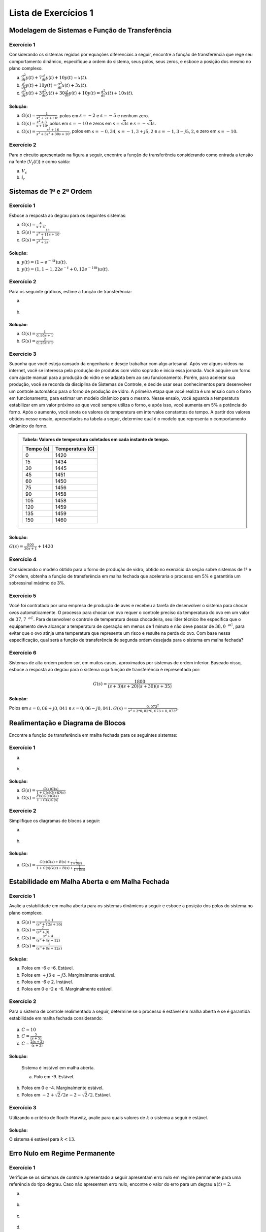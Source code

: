 =====================
Lista de Exercícios 1
=====================	

Modelagem de Sistemas e Função de Transferência
===============================================

-----------
Exercício 1
-----------

Considerando os sistemas regidos por equações diferenciais a seguir, encontre a função de transferência que rege seu comportamento dinâmico, especifique a ordem do sistema, seus polos, seus zeros, e esboce a posição dos mesmo no plano complexo.

a) :math:`\frac{d^2}{dt}y(t)+7\frac{d}{dt}y(t)+10y(t)=x(t)`.

b) :math:`\frac{d}{dt}y(t)+10y(t)=\frac{d^2}{dt}x(t)+3x(t)`.

c) :math:`\frac{d^3}{dt}y(t) + 3\frac{d^2}{dt}y(t)+30\frac{d}{dt}y(t)+10y(t)=\frac{d^2}{dt}x(t)+10x(t)`.

Solução:
--------

.. container:: toggle, toggle-hidden

	a) :math:`G(s)=\frac{1}{s^2+7s+10}`, polos em :math:`s=-2` e :math:`s=-5` e nenhum zero.
	
	b) :math:`G(s)=\frac{s^2+3}{s+10}`, polos em :math:`s=-10` e zeros em :math:`s=\sqrt{3}s` e :math:`s=-\sqrt{3}s`.
	
	c) :math:`G(s)=\frac{s^2+10}{s^3+3s^2+30s+10}`, polos em :math:`s=-0,34`, :math:`s=-1,3+j5,2` e :math:`s=-1,3-j5,2`, e zero em :math:`s=-10`.	
	
-----------
Exercício 2
-----------

Para o circuito apresentado na figura a seguir, encontre a função de transferência considerando como entrada a tensão na fonte (:math:`V_f(t)`) e como saída:

a) :math:`V_c`

b) :math:`i_r`

.. figure:: /figures/Lista1/exCir.png
	:figwidth: 40%
	:align: center

Sistemas de 1ª e 2ª Ordem
=========================

-----------
Exercício 1
-----------

Esboce a resposta ao degrau para os seguintes sistemas:

a) :math:`G(s)=\frac{4}{s+4}`.
    
b) :math:`G(s)=\frac{11}{s^2+11s+10}`.
   
c) :math:`G(s)=\frac{1}{s^2+2s}`.

Solução:
--------

.. container:: toggle, toggle-hidden

	a) :math:`y(t)=(1-e^{-4t})u(t)`.

	b) :math:`y(t)=(1,1-1,22e^{-t}+0,12e^{-10t})u(t)`.
	
-----------	
Exercício 2
-----------

Para os seguinte gráficos, estime a função de transferência:

a)

.. figure:: /figures/Lista1/exRe.png
	:figwidth: 80%
	:align: center

b) 

.. figure:: /figures/Lista1/exRe2.png
	:figwidth: 80%
	:align: center
	
Solução:
--------

.. container:: toggle, toggle-hidden
	
	a) :math:`G(s)=\frac{1}{0,95s+1}`.
    
	b) :math:`G(s)=\frac{2}{0,25s+1}`.

-----------	
Exercício 3
-----------

Suponha que você esteja cansado da engenharia e deseje trabalhar com algo artesanal. Após ver alguns vídeos na internet, você se interessa pela produção de produtos com vidro soprado e inicia essa jornada. Você adquire um forno com ajuste manual para a produção do vidro e se adapta bem ao seu funcionamento. Porém, para acelerar sua produção, você se recorda da disciplina de Sistemas de Controle, e decide usar seus conhecimentos para desenvolver um controle automático para o forno de produção de vidro. A primeira etapa que você realiza é um ensaio com o forno em funcionamento, para estimar um modelo dinâmico para o mesmo. Nesse ensaio, você aguarda a temperatura estabilizar em um valor próximo ao que você sempre utiliza o forno, e após isso, você aumenta em 5\% a potência do forno. Após o aumento, você anota os valores de temperatura em intervalos constantes de tempo. A partir dos valores obtidos nesse ensaio, apresentados na tabela a seguir, determine qual é o modelo que representa o comportamento dinâmico do forno.

.. admonition:: Tabela: Valores de temperatura coletados em cada instante de tempo.

	+-----------+-----------------+
	| Tempo (s) | Temperatura (C) |
	+===========+=================+
	| 0         | 1420            |
	+-----------+-----------------+
	| 15        | 1434            |
	+-----------+-----------------+
	| 30        | 1445            |
	+-----------+-----------------+
	| 45        | 1451            |
	+-----------+-----------------+
	| 60        | 1450            |
	+-----------+-----------------+
	| 75        | 1456            |
	+-----------+-----------------+
	| 90        | 1458            |
	+-----------+-----------------+
	| 105       | 1458            |
	+-----------+-----------------+
	| 120       | 1459            |
	+-----------+-----------------+
	| 135       | 1459            |
	+-----------+-----------------+
	| 150       | 1460            |
	+-----------+-----------------+

Solução:
--------

.. container:: toggle, toggle-hidden

	:math:`G(s)=\frac{800}{30s+1}+1420`

-----------	
Exercício 4
-----------

Considerando o modelo obtido para o forno de produção de vidro, obtido no exercício da seção sobre sistemas de 1ª e 2ª ordem, obtenha a função de transferência em malha fechada que aceleraria o processo em 5\% e garantiria um sobressinal máximo de 3\%.

-----------	
Exercício 5
-----------

Você foi contratado por uma empresa de produção de aves e recebeu a tarefa de desenvolver o sistema para chocar ovos automaticamente. O processo para chocar um ovo requer o controle preciso da temperatura do ovo em um valor de :math:`37,7\text{ }^oC`. Para desenvolver o controle de temperatura dessa chocadeira, seu líder técnico lhe especifica que o equipamento deve alcançar a temperatura de operação em menos de 1 minuto e não deve passar de :math:`38,0\text{ }^oC`, para evitar que o ovo atinja uma temperatura que represente um risco e resulte na perda do ovo. Com base nessa especificação, qual será a função de transferência de segunda ordem desejada para o sistema em malha fechada?


-----------	
Exercício 6
-----------

Sistemas de alta ordem podem ser, em muitos casos, aproximados por sistemas de ordem inferior. Baseado nisso, esboce a resposta ao degrau para o sistema cuja função de transferência é representada por:

.. math::
	G(s)=\frac{1800}{(s+3)(s+20)(s+30)(s+35)}

Solução:
--------

.. container:: toggle, toggle-hidden

	Polos em :math:`s=0,06+j0,041` e :math:`s=0,06-j0,041`. :math:`G(s)=\frac{0,073^2}{s^2+2*0,82*0,073+0,073^2}`.
    

	

Realimentação e Diagrama de Blocos
==================================

Encontre a função de transferência em malha fechada para os seguintes sistemas:

-----------	
Exercício 1
-----------

a) 

.. figure:: /figures/Lista1/exMF1.png
	:figwidth: 60%
	:align: center

b) 

.. figure:: /figures/Lista1/exMF2.png
	:figwidth: 60%
	:align: center
	
Solução:
--------

.. container:: toggle, toggle-hidden
	
	a) :math:`G(s)=\frac{C(s)G(s)}{1+C(s)G(s)D(s)}`

	b) :math:`G(s)=\frac{F(s)C(s)G(s)}{1+C(s)G(s)}`
    
-----------
Exercício 2
-----------

Simplifique os diagramas de blocos a seguir:

a) 

.. figure:: /figures/Lista1/exDB1.png
	:figwidth: 60%
	:align: center
    
b)

.. figure:: /figures/Lista1/exDB2.png
	:figwidth: 60%
	:align: center
	
Solução:
--------

.. container:: toggle, toggle-hidden
	
	a) :math:`G(s)=\frac{C(s)G(s)+B(s)+\frac{1}{1+D(s)}}{1+C(s)G(s)+B(s)+\frac{1}{1+D(s)}}`
	
	
	
Estabilidade em Malha Aberta e em Malha Fechada
===============================================

-----------
Exercício 1
-----------

Avalie a estabilidade em malha aberta para os sistemas dinâmicos a seguir e esboce a posição dos polos do sistema no plano complexo.

a) :math:`G(s)=\frac{s-1}{(s^2+12s+36)}`
    
b) :math:`G(s)=\frac{7}{(s^2+9)}`

c) :math:`G(s)=\frac{s^2+4}{(s^2+4s-12)}`

d) :math:`G(s)=\frac{1}{(s^3+8s+12s)}`

Solução:
--------

.. container:: toggle, toggle-hidden

	a) Polos em -6 e -6. Estável.

	b) Polos em :math:`+j3` e :math:`-j3`. Marginalmente estável.

	c) Polos em -6 e 2. Instável.
		
	d) Polos em 0 e -2 e -6. Marginalmente estável.

-----------
Exercício 2
-----------
    
Para o sistema de controle realimentado a seguir, determine se o processo é estável em malha aberta e se é garantida estabilidade em malha fechada considerando:
    
.. figure:: /figures/Lista1/exES.png
	:figwidth: 60%
	:align: center

a) :math:`C=10`

b) :math:`C=\frac{5}{(s+5)}`

c) :math:`C=\frac{2(s+2)}{(s+3)}`

Solução:
--------

.. container:: toggle, toggle-hidden

	Sistema é instável em malha aberta.

	a) Polo em -9. Estável.
    
    b) Polos em 0 e -4. Marginalmente estável.

    c) Polos em :math:`-2+\sqrt{2}/2$ e $-2-\sqrt{2}/2`. Estável.


-----------
Exercício 3
-----------

Utilizando o critério de Routh-Hurwitz, avalie para quais valores de :math:`k` o sistema a seguir é estável.

.. figure:: /figures/Lista1/exRH.png
	:figwidth: 60%
	:align: center   
	
Solução:
--------

.. container:: toggle, toggle-hidden

	O sistema é estável para :math:`k<13`.


Erro Nulo em Regime Permanente
==============================

-----------
Exercício 1
-----------

Verifique se os sistemas de controle apresentado a seguir apresentam erro nulo em regime permanente para uma referência do tipo degrau. Caso não apresentem erro nulo, encontre o valor do erro para um degrau :math:`u(t)=2`.

a) 

.. figure:: /figures/Lista1/exErro0.png
	:figwidth: 60%
	:align: center 
	
b) 

.. figure:: /figures/Lista1/exErro3.png
	:figwidth: 60%
	:align: center 
    
c) 

.. figure:: /figures/Lista1/exErro2.png
	:figwidth: 60%
	:align: center 
	
d) 
  
.. figure:: /figures/Lista1/exErro1.png
	:figwidth: 60%
	:align: center   

Solução:
--------

.. container:: toggle, toggle-hidden

	a) Erro em regime permanente é :math:`\frac{1}{3}`.
	
	b) Erro em regime permanente é 0.
	
	c) Erro em regime permanente tende ao infinito.
	
	d) Erro em regime permanente é 0.
 
-----------
Exercício 2
-----------

Repita a questão anterior, porém considerando que a referência aplicada é uma rampa unitária, :math:`r(t)=tu(t)`, a qual é representada no domínio da transformada de Laplace por :math:`R(s)=\frac{1}{s^2}`.

Solução:
--------

.. container:: toggle, toggle-hidden
   
    a) Erro em regime permanente tende ao infinito.

    b) Erro em regime permanente igual a :math:`\frac{2}{15}`.

    c) Erro em regime permanente tende ao infinito.

    d) Erro em regime permanente igual a :math:`\frac{6}{5}`.
	
	
Controle PID
============

-----------
Exercício 1
-----------

Projete um controlador PI utilizando o método do ganho limite de Ziegler-Nichols para o sistema :math:`G(s)=\frac{1}{s^3+7s^2+10s}`. Para o controlador projetado, obtenha a função de transferência :math:`C(s)` e desenhe o diagrama de blocos do sistema de controle.

Solução:
--------

.. container:: toggle, toggle-hidden

    :math:`K_{cr}=70`, :math:`\omega=\sqrt{10}` e :math:`C(s)=\frac{31,5s(s+0,32)}{s}`.
    

-----------
Exercício 2
-----------

Ao iniciar o trabalho em uma indústria, você recebe como tarefa a melhoria do funcionamento de um sistema de controle definido pela função de transferência :math:`G(s)=\frac{1}{s^2+8s}`. Avaliando o funcionamento atual do sistema, você identifica que está sendo usando um controlador do tipo PI, implementado na forma paralela, com :math:`K_c=5` e :math:`K_1=1`. Para avaliar o funcionamento desse sistema de controle:

a) Discuta se a escolha de um controlador PI foi correta, para o tipo de sistema;

b) Obtenha a função de transferência :math:`C(s)` do controlador;

c) Desenhe o diagrama de blocos do sistema de controle;
    
d) Obtenha a faixa de valores de :math:`K_p` que garantem que o sistema é estável.
       
    
Solução:
--------

.. container:: toggle, toggle-hidden

	a) Não é a escolha correta. O sistema apresenta um integrador, sendo então do tipo 1. Dessa forma, não é necessário utilizar a parcela integradora, pois o sistema já é integrador e naturalmente apresentará erro nulo em regime permanente para entradas do tipo degrau. O uso da parcela integradora apenas tornará a resposta do sistema mais lenta.

    b) :math:`C(s)=\frac{5s+1}{s}`
    
    d) O sistema é estável para qualquer valor de :math:`K_p>\frac{1}{8}`.
    
-----------
Exercício 3
-----------

Projete um sistema de controle PID para o processo apresentado na figura a seguir, por meio do método da curva de reação de Ziegler-Nichols.

.. figure:: /figures/Lista1/exercicio.png
	:figwidth: 80%
	:align: center 


Solução:
--------

.. container:: toggle, toggle-hidden

	:math:`K=1`, :math:`L\approx 0,2` e :math:`T \approx 2,1`. Com isso, obtemos um PID na forma ideal com :math:`K_p-12,6`, :math:`T_i=0,4` e :math:`T_d=0,1` pela inspeção da tabela.
	
Exercícios do Livro
===================

Lista de exercícios selecionados (Seção de Problemas) do livro "NISE, Norman S. Engenharia de sistemas de controle. 7. ed. Rio de Janeiro: LTC, 2017. 772 p. ISBN 978-8521634355".

1.1.

1.2.

1.4.

2.8.

2.12.

2.55.

2.66.

4.2

4.15.

4.20.

4.29.

4.31.

4.32.

4.69.

5.2. 

5.11.

5.14.

6.1.

6.3.

6.9.

6.12.

6.43.

7.1.

7.10.

7.20.

